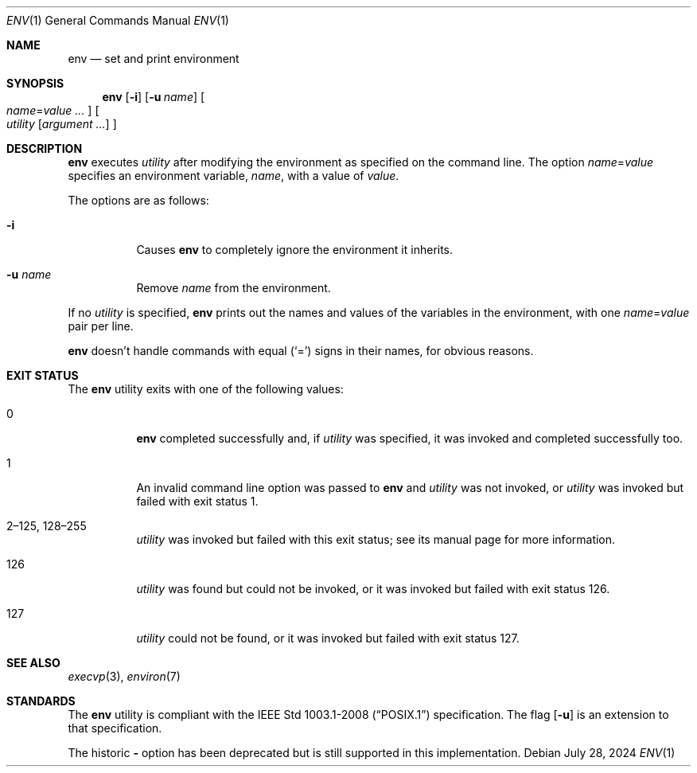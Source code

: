 .\"	$OpenBSD: env.1,v 1.21 2024/07/28 10:08:44 kn Exp $
.\" Copyright (c) 1980, 1990 The Regents of the University of California.
.\" All rights reserved.
.\"
.\" This code is derived from software contributed to Berkeley by
.\" the Institute of Electrical and Electronics Engineers, Inc.
.\" Redistribution and use in source and binary forms, with or without
.\" modification, are permitted provided that the following conditions
.\" are met:
.\" 1. Redistributions of source code must retain the above copyright
.\"    notice, this list of conditions and the following disclaimer.
.\" 2. Redistributions in binary form must reproduce the above copyright
.\"    notice, this list of conditions and the following disclaimer in the
.\"    documentation and/or other materials provided with the distribution.
.\" 3. Neither the name of the University nor the names of its contributors
.\"    may be used to endorse or promote products derived from this software
.\"    without specific prior written permission.
.\"
.\" THIS SOFTWARE IS PROVIDED BY THE REGENTS AND CONTRIBUTORS ``AS IS'' AND
.\" ANY EXPRESS OR IMPLIED WARRANTIES, INCLUDING, BUT NOT LIMITED TO, THE
.\" IMPLIED WARRANTIES OF MERCHANTABILITY AND FITNESS FOR A PARTICULAR PURPOSE
.\" ARE DISCLAIMED.  IN NO EVENT SHALL THE REGENTS OR CONTRIBUTORS BE LIABLE
.\" FOR ANY DIRECT, INDIRECT, INCIDENTAL, SPECIAL, EXEMPLARY, OR CONSEQUENTIAL
.\" DAMAGES (INCLUDING, BUT NOT LIMITED TO, PROCUREMENT OF SUBSTITUTE GOODS
.\" OR SERVICES; LOSS OF USE, DATA, OR PROFITS; OR BUSINESS INTERRUPTION)
.\" HOWEVER CAUSED AND ON ANY THEORY OF LIABILITY, WHETHER IN CONTRACT, STRICT
.\" LIABILITY, OR TORT (INCLUDING NEGLIGENCE OR OTHERWISE) ARISING IN ANY WAY
.\" OUT OF THE USE OF THIS SOFTWARE, EVEN IF ADVISED OF THE POSSIBILITY OF
.\" SUCH DAMAGE.
.\"
.\"	from: @(#)printenv.1	6.7 (Berkeley) 7/28/91
.\"
.Dd $Mdocdate: July 28 2024 $
.Dt ENV 1
.Os
.Sh NAME
.Nm env
.Nd set and print environment
.Sh SYNOPSIS
.Nm env
.Op Fl i
.Op Fl u Ar name
.Oo
.Ar name Ns = Ns Ar value ...
.Oc
.Oo
.Ar utility
.Op Ar argument ...
.Oc
.Sh DESCRIPTION
.Nm
executes
.Ar utility
after modifying the environment as
specified on the command line.
The option
.Ar name Ns = Ns Ar value
specifies
an environment variable,
.Ar name ,
with a value of
.Ar value .
.Pp
The options are as follows:
.Bl -tag -width Ds
.It Fl i
Causes
.Nm
to completely ignore the environment it inherits.
.It Fl u Ar name
Remove
.Ar name
from the environment.
.El
.Pp
If no
.Ar utility
is specified,
.Nm
prints out the names and values
of the variables in the environment, with one
.Ar name Ns = Ns Ar value
pair per line.
.Pp
.Nm
doesn't handle commands with equal
.Pq Sq =
signs in their
names, for obvious reasons.
.Sh EXIT STATUS
The
.Nm
utility exits with one of the following values:
.Bl -tag -width Ds
.It 0
.Nm
completed successfully and, if
.Ar utility
was specified, it was invoked and completed successfully too.
.It 1
An invalid command line option was passed to
.Nm
and
.Ar utility
was not invoked, or
.Ar utility
was invoked but failed with exit status 1.
.It 2\(en125, 128\(en255
.Ar utility
was invoked but failed with this exit status;
see its manual page for more information.
.It 126
.Ar utility
was found but could not be invoked, or it was invoked but failed
with exit status 126.
.It 127
.Ar utility
could not be found, or it was invoked but failed with exit status 127.
.El
.Sh SEE ALSO
.Xr execvp 3 ,
.Xr environ 7
.Sh STANDARDS
The
.Nm
utility is compliant with the
.St -p1003.1-2008
specification.
The flag
.Op Fl u
is an extension to that specification.
.Pp
The historic
.Fl
option has been deprecated but is still supported in this implementation.
